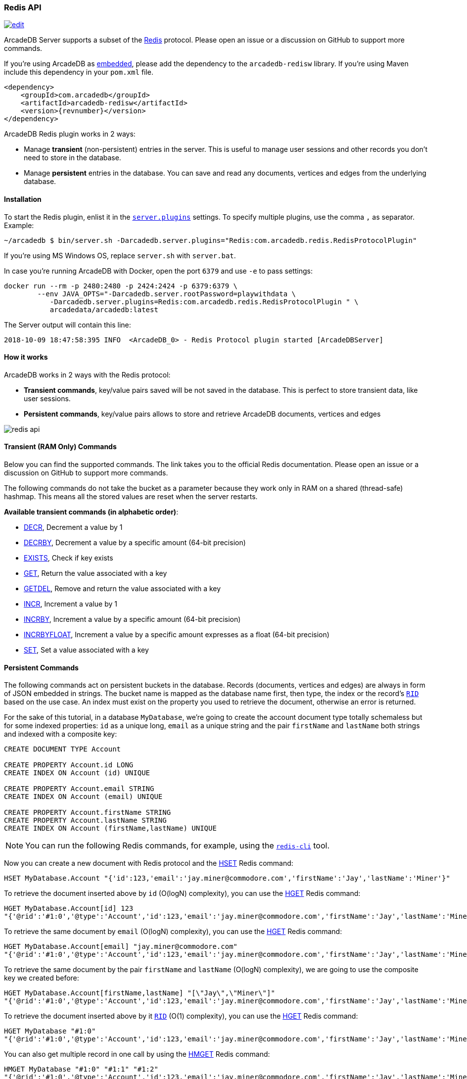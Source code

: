 [[Redis-API]]
=== Redis API

image:../images/edit.png[link="https://github.com/ArcadeData/arcadedb-docs/blob/main/src/main/asciidoc/api/redis.adoc" float=right]

ArcadeDB Server supports a subset of the https://redis.io[Redis] protocol.
Please open an issue or a discussion on GitHub to support more commands.

If you're using ArcadeDB as <<Embedded-Server,embedded>>, please add the dependency to the `arcadedb-redisw` library.
If you're using Maven include this dependency in your `pom.xml` file.

[source,xml, subs="+attributes"]
----
<dependency>
    <groupId>com.arcadedb</groupId>
    <artifactId>arcadedb-redisw</artifactId>
    <version>{revnumber}</version>
</dependency>
----

ArcadeDB Redis plugin works in 2 ways:

- Manage **transient** (non-persistent) entries in the server.
This is useful to manage user sessions and other records you don't need to store in the database.
- Manage **persistent** entries in the database.
You can save and read any documents, vertices and edges from the underlying database.


[[Redis-Protocol]]
==== Installation

To start the Redis plugin, enlist it in the <<#Settings,`server.plugins`>> settings.
To specify multiple plugins, use the comma `,` as separator.
Example:

[source,shell]
----
~/arcadedb $ bin/server.sh -Darcadedb.server.plugins="Redis:com.arcadedb.redis.RedisProtocolPlugin"
----

If you're using MS Windows OS, replace `server.sh` with `server.bat`.

In case you're running ArcadeDB with Docker, open the port `6379` and use `-e` to pass settings:

[source,shell]
----
docker run --rm -p 2480:2480 -p 2424:2424 -p 6379:6379 \
        --env JAVA_OPTS="-Darcadedb.server.rootPassword=playwithdata \
           -Darcadedb.server.plugins=Redis:com.arcadedb.redis.RedisProtocolPlugin " \
           arcadedata/arcadedb:latest
----

The Server output will contain this line:

[source,shell]
----
2018-10-09 18:47:58:395 INFO  <ArcadeDB_0> - Redis Protocol plugin started [ArcadeDBServer]
----

[[Redis-HowWorks]]
==== How it works

ArcadeDB works in 2 ways with the Redis protocol:

- **Transient commands**, key/value pairs saved will be not saved in the database.
This is perfect to store transient data, like user sessions.
- **Persistent commands**, key/value pairs allows to store and retrieve ArcadeDB documents, vertices and edges

image::../images/redis-api.png[align="center"]

[discrete]
==== Transient (RAM Only) Commands

Below you can find the supported commands.
The link takes you to the official Redis documentation.
Please open an issue or a discussion on GitHub to support more commands.

The following commands do not take the bucket as a parameter because they work only in RAM on a shared (thread-safe) hashmap.
This means all the stored values are reset when the server restarts.

**Available transient commands (in alphabetic order)**:

- https://redis.io/commands/decr[DECR], Decrement a value by 1
- https://redis.io/commands/decrby[DECRBY], Decrement a value by a specific amount (64-bit precision)
- https://redis.io/commands/exists[EXISTS], Check if key exists
- https://redis.io/commands/get[GET], Return the value associated with a key
- https://redis.io/commands/getdel[GETDEL], Remove and return the value associated with a key
- https://redis.io/commands/incr[INCR], Increment a value by 1
- https://redis.io/commands/incrby[INCRBY], Increment a value by a specific amount (64-bit precision)
- https://redis.io/commands/incrbyfloat[INCRBYFLOAT], Increment a value by a specific amount expresses as a float (64-bit precision)
- https://redis.io/commands/set[SET], Set a value associated with a key

[discrete]
==== Persistent Commands

The following commands act on persistent buckets in the database.
Records (documents, vertices and edges) are always in form of JSON embedded in strings.
The bucket name is mapped as the database name first, then type, the index or the record's <<RID,`RID`>> based on the use case.
An index must exist on the property you used to retrieve the document, otherwise an error is returned.

For the sake of this tutorial, in a database `MyDatabase`, we're going to create the account document type totally schemaless but for some indexed properties:
`id` as a unique long, `email` as a unique string and the pair `firstName` and `lastName` both strings and indexed with a composite key:

[source,sql]
----
CREATE DOCUMENT TYPE Account

CREATE PROPERTY Account.id LONG
CREATE INDEX ON Account (id) UNIQUE

CREATE PROPERTY Account.email STRING
CREATE INDEX ON Account (email) UNIQUE

CREATE PROPERTY Account.firstName STRING
CREATE PROPERTY Account.lastName STRING
CREATE INDEX ON Account (firstName,lastName) UNIQUE
----

NOTE: You can run the following Redis commands, for example, using the https://redis.io/docs/latest/develop/connect/cli/[`redis-cli`] tool.

Now you can create a new document with Redis protocol and the https://redis.io/commands/hset[HSET] Redis command:

[source,redis]
----
HSET MyDatabase.Account "{'id':123,'email':'jay.miner@commodore.com','firstName':'Jay','lastName':'Miner'}"
----

To retrieve the document inserted above by `id` (O(logN) complexity), you can use the https://redis.io/commands/hget[HGET] Redis command:

[source,redis]
----
HGET MyDatabase.Account[id] 123
"{'@rid':'#1:0','@type':'Account','id':123,'email':'jay.miner@commodore.com','firstName':'Jay','lastName':'Miner'}"
----

To retrieve the same document by `email` (O(logN) complexity), you can use the https://redis.io/commands/hget[HGET] Redis command:

[source,redis]
----
HGET MyDatabase.Account[email] "jay.miner@commodore.com"
"{'@rid':'#1:0','@type':'Account','id':123,'email':'jay.miner@commodore.com','firstName':'Jay','lastName':'Miner'}"
----

To retrieve the same document by the pair `firstName` and `lastName` (O(logN) complexity), we are going to use the composite key we created before:

[source,redis]
----
HGET MyDatabase.Account[firstName,lastName] "[\"Jay\",\"Miner\"]"
"{'@rid':'#1:0','@type':'Account','id':123,'email':'jay.miner@commodore.com','firstName':'Jay','lastName':'Miner'}"
----

To retrieve the document inserted above by it <<RID,`RID`>> (O(1) complexity), you can use the https://redis.io/commands/hget[HGET] Redis command:

[source,redis]
----
HGET MyDatabase "#1:0"
"{'@rid':'#1:0','@type':'Account','id':123,'email':'jay.miner@commodore.com','firstName':'Jay','lastName':'Miner'}"
----

You can also get multiple record in one call by using the https://redis.io/commands/hmget[HMGET] Redis command:

[source,redis]
----
HMGET MyDatabase "#1:0" "#1:1" "#1:2"
"{'@rid':'#1:0','@type':'Account','id':123,'email':'jay.miner@commodore.com','firstName':'Jay','lastName':'Miner'}"
"{'@rid':'#1:1','@type':'Account','id':232,'email':'jay.miner@commodore.com','firstName':'Jay','lastName':'Miner'}"
"{'@rid':'#1:2','@type':'Account','id':12,'email':'jay.miner@commodore.com','firstName':'Jay','lastName':'Miner'}"
----

Or the same, but by a key:

[source,redis]
----
HMGET MyDatabase.Account[id] 123 232 12
"{'@rid':'#1:0','@type':'Account','id':123,'email':'jay.miner@commodore.com','firstName':'Jay','lastName':'Miner'}"
"{'@rid':'#1:1','@type':'Account','id':232,'email':'jay.miner@commodore.com','firstName':'Jay','lastName':'Miner'}"
"{'@rid':'#1:2','@type':'Account','id':12,'email':'jay.miner@commodore.com','firstName':'Jay','lastName':'Miner'}"
----

To delete the document inserted above by `email`, you can use the https://redis.io/commands/hdel[HDEL] Redis command:

[source,redis]
----
HDEL MyDatabase.Account[email] "jay.miner@commodore.com"
:1
----

NOTE: The returning JSON could have a different ordering of the properties from the one you have inserted.
This is because JSON doesn't maintain the order of properties, but only of arrays (`[]`).

**Available persistent commands (in alphabetic order)**:

- https://redis.io/commands/hdel[HDEL], Delete one or more records by a key, a composite key or record's id
- https://redis.io/commands/hexists[HEXISTS], Check if a key exists
- https://redis.io/commands/hget[HGET], Retrieve a record by a key, a composite key or record's id
- https://redis.io/commands/hmget[HMGET], Retrieve multiple records by a key, a composite key or record's id
- https://redis.io/commands/hset[HSET], Create and update one or more records by a key, a composite key or record's id

**Available miscellaneous commands**:

- https://redis.io/commands/ping[PING], Returns its argument (for testing server readiness or latency)

[discrete]
===== Settings

To change the host where the Redis protocol is listening, set the setting `arcadedb.redis.host`.
By default, is `0.0.0.0` which means listen to all the configured network interfaces.
To change the default port (6379) set `arcadedb.redis.port`.
